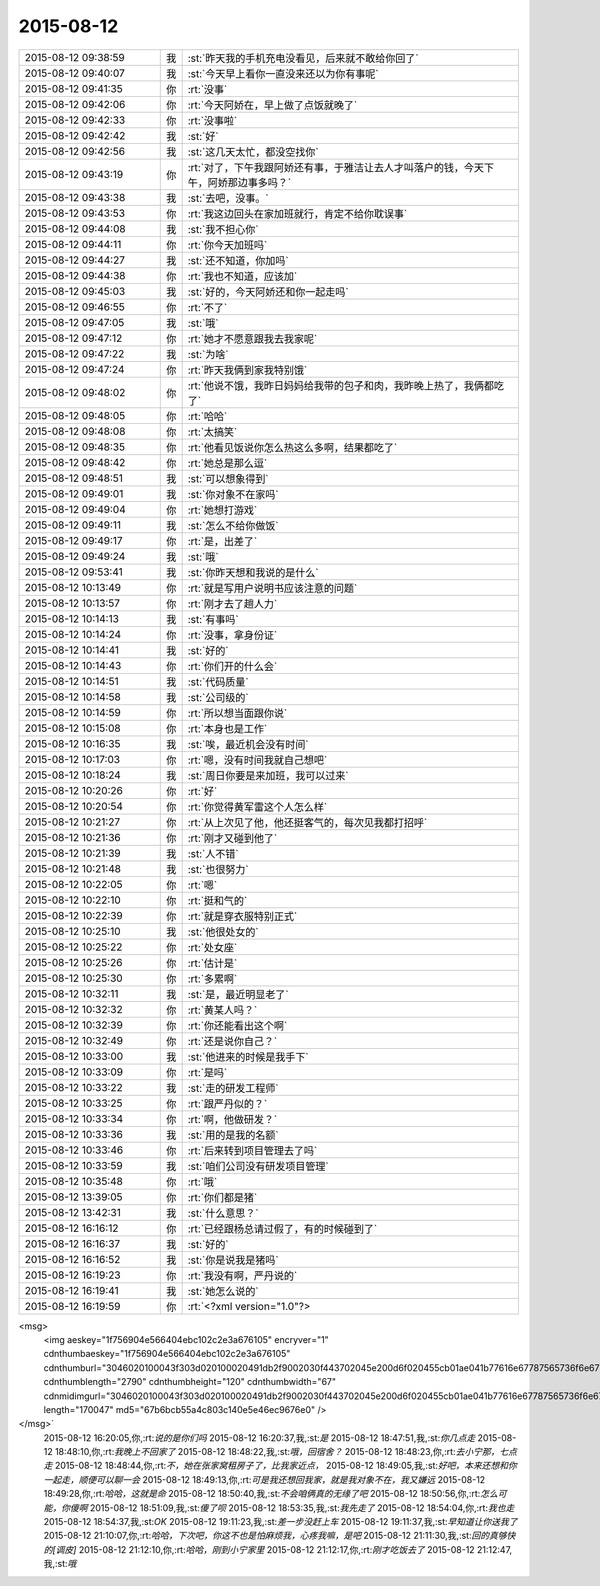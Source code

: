 2015-08-12
-------------

.. csv-table::
   :widths: 25, 1, 60

   2015-08-12 09:38:59,我,:st:`昨天我的手机充电没看见，后来就不敢给你回了`
   2015-08-12 09:40:07,我,:st:`今天早上看你一直没来还以为你有事呢`
   2015-08-12 09:41:35,你,:rt:`没事`
   2015-08-12 09:42:06,你,:rt:`今天阿娇在，早上做了点饭就晚了`
   2015-08-12 09:42:33,你,:rt:`没事啦`
   2015-08-12 09:42:42,我,:st:`好`
   2015-08-12 09:42:56,我,:st:`这几天太忙，都没空找你`
   2015-08-12 09:43:19,你,:rt:`对了，下午我跟阿娇还有事，于雅洁让去人才叫落户的钱，今天下午，阿娇那边事多吗？`
   2015-08-12 09:43:38,我,:st:`去吧，没事。`
   2015-08-12 09:43:53,你,:rt:`我这边回头在家加班就行，肯定不给你耽误事`
   2015-08-12 09:44:08,我,:st:`我不担心你`
   2015-08-12 09:44:11,你,:rt:`你今天加班吗`
   2015-08-12 09:44:27,我,:st:`还不知道，你加吗`
   2015-08-12 09:44:38,你,:rt:`我也不知道，应该加`
   2015-08-12 09:45:03,我,:st:`好的，今天阿娇还和你一起走吗`
   2015-08-12 09:46:55,你,:rt:`不了`
   2015-08-12 09:47:05,我,:st:`哦`
   2015-08-12 09:47:12,你,:rt:`她才不愿意跟我去我家呢`
   2015-08-12 09:47:22,我,:st:`为啥`
   2015-08-12 09:47:24,你,:rt:`昨天我俩到家我特别饿`
   2015-08-12 09:48:02,你,:rt:`他说不饿，我昨日妈妈给我带的包子和肉，我昨晚上热了，我俩都吃了`
   2015-08-12 09:48:05,你,:rt:`哈哈`
   2015-08-12 09:48:08,你,:rt:`太搞笑`
   2015-08-12 09:48:35,你,:rt:`他看见饭说你怎么热这么多啊，结果都吃了`
   2015-08-12 09:48:42,你,:rt:`她总是那么逗`
   2015-08-12 09:48:51,我,:st:`可以想象得到`
   2015-08-12 09:49:01,我,:st:`你对象不在家吗`
   2015-08-12 09:49:04,你,:rt:`她想打游戏`
   2015-08-12 09:49:11,我,:st:`怎么不给你做饭`
   2015-08-12 09:49:17,你,:rt:`是，出差了`
   2015-08-12 09:49:24,我,:st:`哦`
   2015-08-12 09:53:41,我,:st:`你昨天想和我说的是什么`
   2015-08-12 10:13:49,你,:rt:`就是写用户说明书应该注意的问题`
   2015-08-12 10:13:57,你,:rt:`刚才去了趟人力`
   2015-08-12 10:14:13,我,:st:`有事吗`
   2015-08-12 10:14:24,你,:rt:`没事，拿身份证`
   2015-08-12 10:14:41,我,:st:`好的`
   2015-08-12 10:14:43,你,:rt:`你们开的什么会`
   2015-08-12 10:14:51,我,:st:`代码质量`
   2015-08-12 10:14:58,我,:st:`公司级的`
   2015-08-12 10:14:59,你,:rt:`所以想当面跟你说`
   2015-08-12 10:15:08,你,:rt:`本身也是工作`
   2015-08-12 10:16:35,我,:st:`唉，最近机会没有时间`
   2015-08-12 10:17:03,你,:rt:`嗯，没有时间我就自己想吧`
   2015-08-12 10:18:24,我,:st:`周日你要是来加班，我可以过来`
   2015-08-12 10:20:26,你,:rt:`好`
   2015-08-12 10:20:54,你,:rt:`你觉得黄军雷这个人怎么样`
   2015-08-12 10:21:27,你,:rt:`从上次见了他，他还挺客气的，每次见我都打招呼`
   2015-08-12 10:21:36,你,:rt:`刚才又碰到他了`
   2015-08-12 10:21:39,我,:st:`人不错`
   2015-08-12 10:21:48,我,:st:`也很努力`
   2015-08-12 10:22:05,你,:rt:`嗯`
   2015-08-12 10:22:10,你,:rt:`挺和气的`
   2015-08-12 10:22:39,你,:rt:`就是穿衣服特别正式`
   2015-08-12 10:25:10,我,:st:`他很处女的`
   2015-08-12 10:25:22,你,:rt:`处女座`
   2015-08-12 10:25:26,你,:rt:`估计是`
   2015-08-12 10:25:30,你,:rt:`多累啊`
   2015-08-12 10:32:11,我,:st:`是，最近明显老了`
   2015-08-12 10:32:32,你,:rt:`黄某人吗？`
   2015-08-12 10:32:39,你,:rt:`你还能看出这个啊`
   2015-08-12 10:32:49,你,:rt:`还是说你自己？`
   2015-08-12 10:33:00,我,:st:`他进来的时候是我手下`
   2015-08-12 10:33:09,你,:rt:`是吗`
   2015-08-12 10:33:22,我,:st:`走的研发工程师`
   2015-08-12 10:33:25,你,:rt:`跟严丹似的？`
   2015-08-12 10:33:34,你,:rt:`啊，他做研发？`
   2015-08-12 10:33:36,我,:st:`用的是我的名额`
   2015-08-12 10:33:46,你,:rt:`后来转到项目管理去了吗`
   2015-08-12 10:33:59,我,:st:`咱们公司没有研发项目管理`
   2015-08-12 10:35:48,你,:rt:`哦`
   2015-08-12 13:39:05,你,:rt:`你们都是猪`
   2015-08-12 13:42:31,我,:st:`什么意思？`
   2015-08-12 16:16:12,你,:rt:`已经跟杨总请过假了，有的时候碰到了`
   2015-08-12 16:16:37,我,:st:`好的`
   2015-08-12 16:16:52,我,:st:`你是说我是猪吗`
   2015-08-12 16:19:23,你,:rt:`我没有啊，严丹说的`
   2015-08-12 16:19:41,我,:st:`她怎么说的`
   2015-08-12 16:19:59,你,:rt:`<?xml version="1.0"?>
<msg>
	<img aeskey="1f756904e566404ebc102c2e3a676105" encryver="1" cdnthumbaeskey="1f756904e566404ebc102c2e3a676105" cdnthumburl="3046020100043f303d020100020491db2f9002030f443702045e200d6f020455cb01ae041b77616e67787565736f6e6737333134375f313433393336373539380201000201000400" cdnthumblength="2790" cdnthumbheight="120" cdnthumbwidth="67" cdnmidimgurl="3046020100043f303d020100020491db2f9002030f443702045e200d6f020455cb01ae041b77616e67787565736f6e6737333134375f313433393336373539380201000201000400" length="170047" md5="67b6bcb55a4c803c140e5e46ec9676e0" />
</msg>`
   2015-08-12 16:20:05,你,:rt:`说的是你们吗`
   2015-08-12 16:20:37,我,:st:`是`
   2015-08-12 18:47:51,我,:st:`你几点走`
   2015-08-12 18:48:10,你,:rt:`我晚上不回家了`
   2015-08-12 18:48:22,我,:st:`哦，回宿舍？`
   2015-08-12 18:48:23,你,:rt:`去小宁那，七点走`
   2015-08-12 18:48:44,你,:rt:`不，她在张家窝租房子了，比我家近点，`
   2015-08-12 18:49:05,我,:st:`好吧，本来还想和你一起走，顺便可以聊一会`
   2015-08-12 18:49:13,你,:rt:`可是我还想回我家，就是我对象不在，我又嫌远`
   2015-08-12 18:49:28,你,:rt:`哈哈，这就是命`
   2015-08-12 18:50:40,我,:st:`不会咱俩真的无缘了吧`
   2015-08-12 18:50:56,你,:rt:`怎么可能，你傻啊`
   2015-08-12 18:51:09,我,:st:`傻了呗`
   2015-08-12 18:53:35,我,:st:`我先走了`
   2015-08-12 18:54:04,你,:rt:`我也走`
   2015-08-12 18:54:37,我,:st:`OK`
   2015-08-12 19:11:23,我,:st:`差一步没赶上车`
   2015-08-12 19:11:37,我,:st:`早知道让你送我了`
   2015-08-12 21:10:07,你,:rt:`哈哈，下次吧，你这不也是怕麻烦我，心疼我嘛，是吧`
   2015-08-12 21:11:30,我,:st:`回的真够快的[调皮]`
   2015-08-12 21:12:10,你,:rt:`哈哈，刚到小宁家里`
   2015-08-12 21:12:17,你,:rt:`刚才吃饭去了`
   2015-08-12 21:12:47,我,:st:`哦`